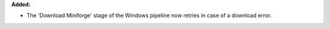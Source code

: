 **Added:**

* The 'Download Miniforge' stage of the Windows pipeline now retries in case
  of a download error.
